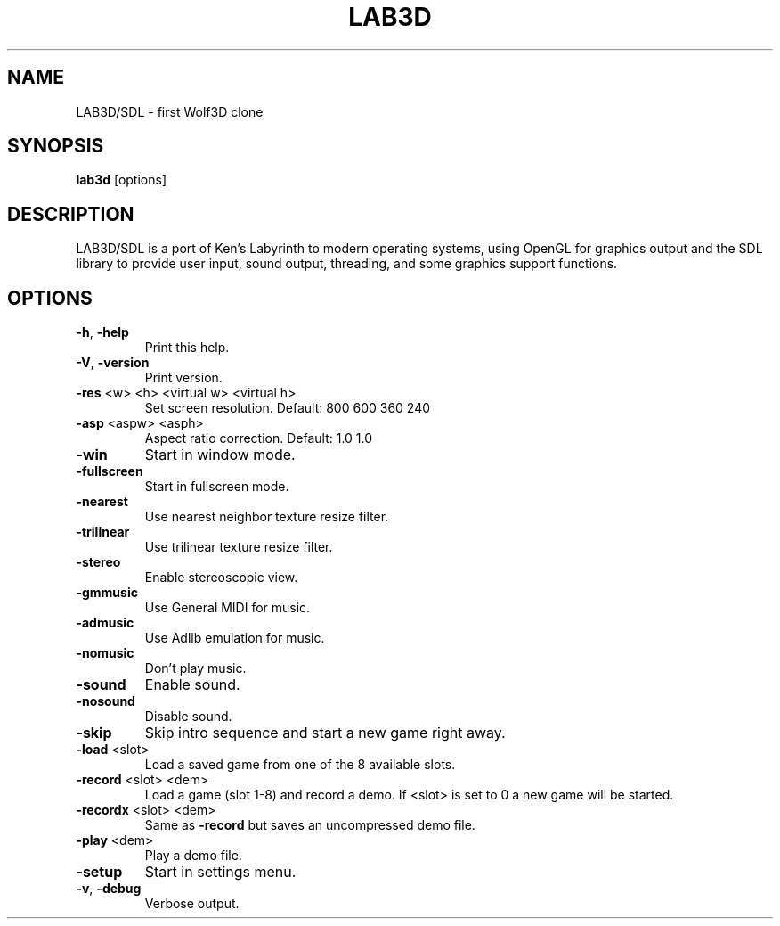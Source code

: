 .TH LAB3D "6" "April 2015" "3.0" "Games Manual"
.SH NAME
LAB3D/SDL \- first Wolf3D clone
.SH SYNOPSIS
\fBlab3d\fR [options]
.SH DESCRIPTION
LAB3D/SDL is a port of Ken's Labyrinth to modern operating systems, using
OpenGL for graphics output and the SDL library to provide user input, sound
output, threading, and some graphics support functions.
.SH OPTIONS
.TP
\fB\-h\fR, \fB\-help\fR
Print this help.
.TP
\fB\-V\fR, \fB\-version\fR
Print version.
.TP
\fB\-res\fR <w> <h> <virtual w> <virtual h>
Set screen resolution.  Default: 800 600 360 240
.TP
\fB\-asp\fR <aspw> <asph>
Aspect ratio correction.  Default: 1.0 1.0
.TP
\fB\-win\fR
Start in window mode.
.TP
\fB\-fullscreen\fR
Start in fullscreen mode.
.TP
\fB\-nearest\fR
Use nearest neighbor texture resize filter.
.TP
\fB\-trilinear\fR
Use trilinear texture resize filter.
.TP
\fB\-stereo\fR
Enable stereoscopic view.
.TP
\fB\-gmmusic\fR
Use General MIDI for music.
.TP
\fB\-admusic\fR
Use Adlib emulation for music.
.TP
\fB\-nomusic\fR
Don't play music.
.TP
\fB\-sound\fR
Enable sound.
.TP
\fB\-nosound\fR
Disable sound.
.TP
\fB\-skip\fR
Skip intro sequence and start a new game right away.
.TP
\fB\-load\fR <slot>
Load a saved game from one of the 8 available slots.
.TP
\fB\-record\fR <slot> <dem>
Load a game (slot 1\-8) and record a demo.
If <slot> is set to 0 a new game will be started.
.TP
\fB\-recordx\fR <slot> <dem>
Same as \fB\-record\fR but saves an uncompressed demo file.
.TP
\fB\-play\fR <dem>
Play a demo file.
.TP
\fB\-setup\fR
Start in settings menu.
.TP
\fB\-v\fR, \fB\-debug\fR
Verbose output.
